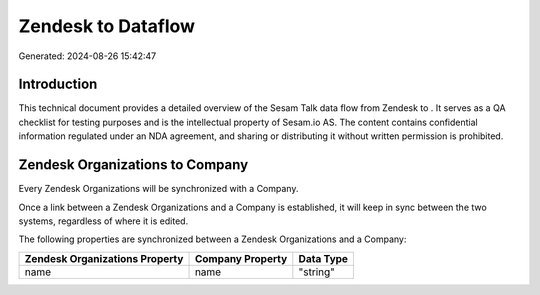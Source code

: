 ====================
Zendesk to  Dataflow
====================

Generated: 2024-08-26 15:42:47

Introduction
------------

This technical document provides a detailed overview of the Sesam Talk data flow from Zendesk to . It serves as a QA checklist for testing purposes and is the intellectual property of Sesam.io AS. The content contains confidential information regulated under an NDA agreement, and sharing or distributing it without written permission is prohibited.

Zendesk Organizations to  Company
---------------------------------
Every Zendesk Organizations will be synchronized with a  Company.

Once a link between a Zendesk Organizations and a  Company is established, it will keep in sync between the two systems, regardless of where it is edited.

The following properties are synchronized between a Zendesk Organizations and a  Company:

.. list-table::
   :header-rows: 1

   * - Zendesk Organizations Property
     -  Company Property
     -  Data Type
   * - name
     - name
     - "string"

